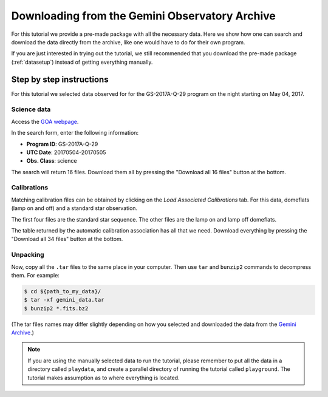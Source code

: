 .. 01_goa_download.rst

.. _goadownload:

***********************************************
Downloading from the Gemini Observatory Archive
***********************************************

For this tutorial we provide a pre-made package with all the necessary data.
Here we show how one can search and download the data directly from the
archive, like one would have to do for their own program.

If you are just interested in trying out the tutorial, we still
recommended that you download the pre-made package (:ref:`datasetup`) instead
of getting everything manually.

Step by step instructions
=========================

For this tutorial we selected data observed for for the GS-2017A-Q-29 program on
the night starting on May 04, 2017.

Science data
------------
Access the `GOA webpage <https://archive.gemini.edu/>`_.

In the search form, enter the following information:

* **Program ID**: GS-2017A-Q-29
* **UTC Date**: 20170504-20170505
* **Obs. Class**: science

The search will return 16 files.  Download them all by pressing the
"Download all 16 files" button at the bottom.

Calibrations
------------
Matching calibration files can be obtained by clicking on the *Load Associated
Calibrations* tab. For this data, domeflats (lamp on and off) and a standard
star observation.

The first four files are the standard star sequence.  The other files are
the lamp on and lamp off domeflats.

The table returned by the automatic calibration association has all that we
need.  Download everything by pressing the "Download all 34 files" button at
the bottom.

Unpacking
---------
Now, copy all the ``.tar`` files to the same place in your computer. Then use
``tar`` and ``bunzip2`` commands to decompress them. For example:

.. code-block:: bash

    $ cd ${path_to_my_data}/
    $ tar -xf gemini_data.tar
    $ bunzip2 *.fits.bz2

(The tar files names may differ slightly depending on how you selected and
downloaded the data from the `Gemini Archive <https://archive.gemini.edu/searchform>`_.)

.. note:: If you are using the manually selected data to run the tutorial,
     please remember to put all the data in a directory called ``playdata``,
     and create a parallel directory of running the tutorial called
     ``playground``. The tutorial makes assumption as to where everything
     is located.